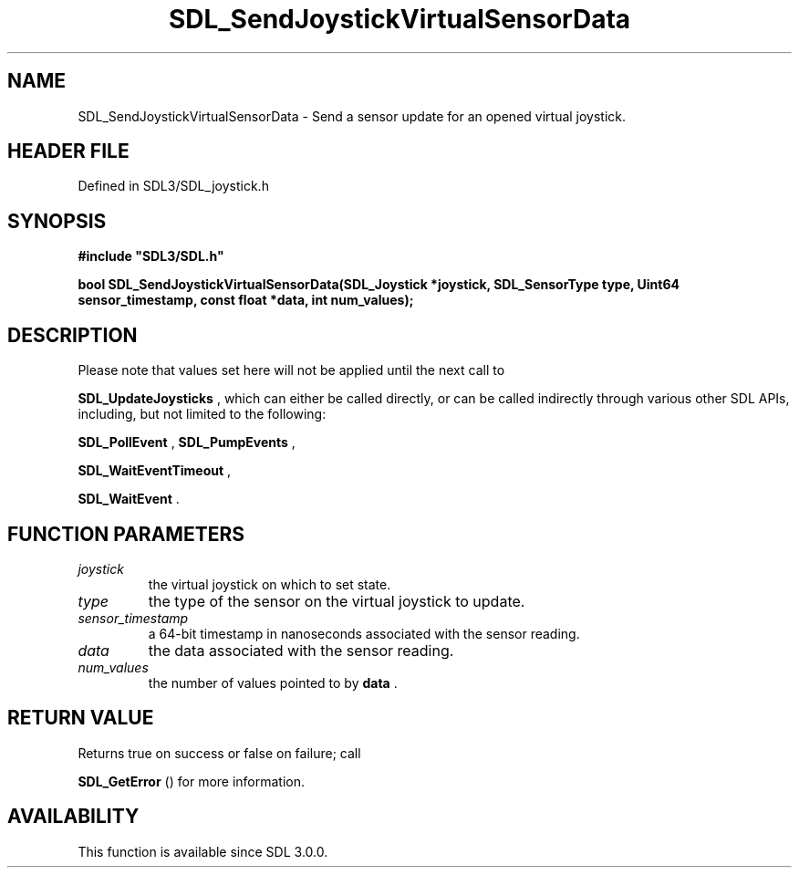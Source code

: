 .\" This manpage content is licensed under Creative Commons
.\"  Attribution 4.0 International (CC BY 4.0)
.\"   https://creativecommons.org/licenses/by/4.0/
.\" This manpage was generated from SDL's wiki page for SDL_SendJoystickVirtualSensorData:
.\"   https://wiki.libsdl.org/SDL_SendJoystickVirtualSensorData
.\" Generated with SDL/build-scripts/wikiheaders.pl
.\"  revision SDL-preview-3.1.3
.\" Please report issues in this manpage's content at:
.\"   https://github.com/libsdl-org/sdlwiki/issues/new
.\" Please report issues in the generation of this manpage from the wiki at:
.\"   https://github.com/libsdl-org/SDL/issues/new?title=Misgenerated%20manpage%20for%20SDL_SendJoystickVirtualSensorData
.\" SDL can be found at https://libsdl.org/
.de URL
\$2 \(laURL: \$1 \(ra\$3
..
.if \n[.g] .mso www.tmac
.TH SDL_SendJoystickVirtualSensorData 3 "SDL 3.1.3" "Simple Directmedia Layer" "SDL3 FUNCTIONS"
.SH NAME
SDL_SendJoystickVirtualSensorData \- Send a sensor update for an opened virtual joystick\[char46]
.SH HEADER FILE
Defined in SDL3/SDL_joystick\[char46]h

.SH SYNOPSIS
.nf
.B #include \(dqSDL3/SDL.h\(dq
.PP
.BI "bool SDL_SendJoystickVirtualSensorData(SDL_Joystick *joystick, SDL_SensorType type, Uint64 sensor_timestamp, const float *data, int num_values);
.fi
.SH DESCRIPTION
Please note that values set here will not be applied until the next call to

.BR SDL_UpdateJoysticks
, which can either be called
directly, or can be called indirectly through various other SDL APIs,
including, but not limited to the following:

.BR SDL_PollEvent
, 
.BR SDL_PumpEvents
,

.BR SDL_WaitEventTimeout
,

.BR SDL_WaitEvent
\[char46]

.SH FUNCTION PARAMETERS
.TP
.I joystick
the virtual joystick on which to set state\[char46]
.TP
.I type
the type of the sensor on the virtual joystick to update\[char46]
.TP
.I sensor_timestamp
a 64-bit timestamp in nanoseconds associated with the sensor reading\[char46]
.TP
.I data
the data associated with the sensor reading\[char46]
.TP
.I num_values
the number of values pointed to by
.BR data
\[char46]
.SH RETURN VALUE
Returns true on success or false on failure; call

.BR SDL_GetError
() for more information\[char46]

.SH AVAILABILITY
This function is available since SDL 3\[char46]0\[char46]0\[char46]

